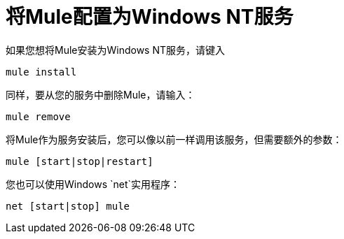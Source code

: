 = 将Mule配置为Windows NT服务

如果您想将Mule安装为Windows NT服务，请键入

[source, code, linenums]
----
mule install
----

同样，要从您的服务中删除Mule，请输入：

[source, code, linenums]
----
mule remove
----

将Mule作为服务安装后，您可以像以前一样调用该服务，但需要额外的参数：

[source, code, linenums]
----
mule [start|stop|restart]
----

您也可以使用Windows `net`实用程序：

[source, code, linenums]
----
net [start|stop] mule
----
